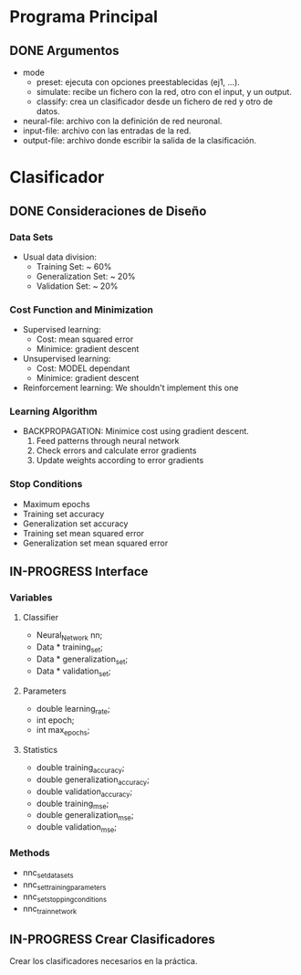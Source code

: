 * Programa Principal
** DONE Argumentos
   - mode
     + preset:    ejecuta con opciones preestablecidas (ej1, ...).
     + simulate:  recibe un fichero con la red, otro con el input, y un output.
     + classify:  crea un clasificador desde un fichero de red y otro de datos.
   - neural-file: archivo con la definición de red neuronal.
   - input-file:  archivo con las entradas de la red.
   - output-file: archivo donde escribir la salida de la clasificación.

* Clasificador
** DONE Consideraciones de Diseño
*** Data Sets
    - Usual data division:
      + Training Set:       ~ 60%
      + Generalization Set: ~ 20%
      + Validation Set:     ~ 20%
*** Cost Function and Minimization
    - Supervised learning:
      + Cost:     mean squared error
      + Minimice: gradient descent
    - Unsupervised learning:
      + Cost:     MODEL dependant
      + Minimice: gradient descent
    - Reinforcement learning:
        We shouldn't implement this one
*** Learning Algorithm
    - BACKPROPAGATION: Minimice cost using gradient descent.
      1. Feed patterns through neural network
      2. Check errors and calculate error gradients
      3. Update weights according to error gradients
*** Stop Conditions
    - Maximum epochs
    - Training set accuracy
    - Generalization set accuracy
    - Training set mean squared error
    - Generalization set mean squared error

** IN-PROGRESS Interface
*** Variables
**** Classifier
    - Neural_Network nn;
    - Data * training_set;
    - Data * generalization_set;
    - Data * validation_set;
**** Parameters
    - double learning_rate;
    - int epoch;
    - int max_epochs;
**** Statistics
    - double training_accuracy;
    - double generalization_accuracy;
    - double validation_accuracy;
    - double training_mse;
    - double generalization_mse;
    - double validation_mse;
*** Methods
    - nnc_set_data_sets
    - nnc_set_training_parameters
    - nnc_set_stopping_conditions
    - nnc_train_network

** IN-PROGRESS Crear Clasificadores
   Crear los clasificadores necesarios en la práctica.
